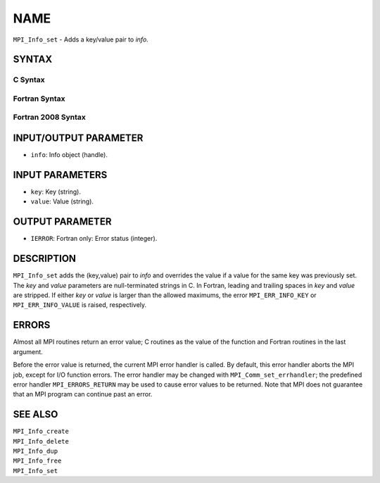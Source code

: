 NAME
~~~~

``MPI_Info_set`` - Adds a key/value pair to *info*.

SYNTAX
======

C Syntax
--------

.. code-block:: c
   :linenos:

   #include <mpi.h>
   int MPI_Info_set(MPI_Info info, char *key, char *value)

Fortran Syntax
--------------

.. code-block:: fortran
   :linenos:

   USE MPI
   ! or the older form: INCLUDE 'mpif.h'
   MPI_INFO_SET(INFO, KEY, VALUE, IERROR)
   	INTEGER		INFO, IERROR
   	CHARACTER*(*)	KEY, VALUE

Fortran 2008 Syntax
-------------------

.. code-block:: fortran
   :linenos:

   USE mpi_f08
   MPI_Info_set(info, key, value, ierror)
   	TYPE(MPI_Info), INTENT(IN) :: info
   	CHARACTER(LEN=*), INTENT(IN) :: key, value
   	INTEGER, OPTIONAL, INTENT(OUT) :: ierror

INPUT/OUTPUT PARAMETER
======================

* ``info``: Info object (handle). 

INPUT PARAMETERS
================

* ``key``: Key (string). 

* ``value``: Value (string). 

OUTPUT PARAMETER
================

* ``IERROR``: Fortran only: Error status (integer). 

DESCRIPTION
===========

``MPI_Info_set`` adds the (key,value) pair to *info* and overrides the value
if a value for the same key was previously set. The *key* and *value*
parameters are null-terminated strings in C. In Fortran, leading and
trailing spaces in *key* and *value* are stripped. If either *key* or
*value* is larger than the allowed maximums, the error ``MPI_ERR_INFO_KEY``
or ``MPI_ERR_INFO_VALUE`` is raised, respectively.

ERRORS
======

Almost all MPI routines return an error value; C routines as the value
of the function and Fortran routines in the last argument.

Before the error value is returned, the current MPI error handler is
called. By default, this error handler aborts the MPI job, except for
I/O function errors. The error handler may be changed with
``MPI_Comm_set_errhandler``; the predefined error handler ``MPI_ERRORS_RETURN``
may be used to cause error values to be returned. Note that MPI does not
guarantee that an MPI program can continue past an error.

SEE ALSO
========

| ``MPI_Info_create``
| ``MPI_Info_delete``
| ``MPI_Info_dup``
| ``MPI_Info_free``
| ``MPI_Info_set``
